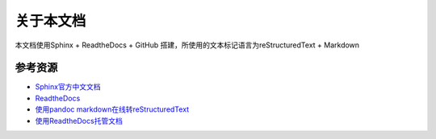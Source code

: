 关于本文档
==========

.. image:: https://img.shields.io/github/last-commit/seven-innovation-base/SphinxDOC?color=red   :alt: GitHub last commit

.. image:: https://img.shields.io/github/license/seven-innovation-base/SphinxDOC?color=red   :alt: GitHub

.. image:: https://img.shields.io/github/hacktoberfest/2019/seven-innovation-base/SphinxDOC?color=blue   :alt: GitHub Hacktoberfest combined status


本文档使用Sphinx + ReadtheDocs + GitHub
搭建，所使用的文本标记语言为reStructuredText + Markdown

参考资源
--------

-  `Sphinx官方中文文档`_
-  `ReadtheDocs`_
-  `使用pandoc markdown在线转reStructuredText`_
-  `使用ReadtheDocs托管文档`_

.. _Sphinx官方中文文档: https://www.sphinx.org.cn/index.html
.. _ReadtheDocs: https://readthedocs.org/
.. _使用pandoc markdown在线转reStructuredText: https://pandoc.org/try/
.. _使用ReadtheDocs托管文档: https://www.xncoding.com/2017/01/22/fullstack/readthedoc.html
